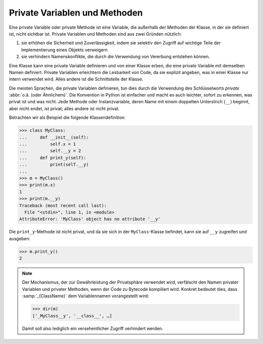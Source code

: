Private Variablen und Methoden
==============================

Eine private Variable oder private Methode ist eine Variable, die außerhalb der
Methoden der Klasse, in der sie definiert ist, nicht sichtbar ist. Private
Variablen und Methoden sind aus zwei Gründen nützlich:

#. sie erhöhen die Sicherheit und Zuverlässigkeit, indem sie selektiv den
   Zugriff auf wichtige Teile der Implementierung eines Objekts verweigern
#. sie verhindern Namenskonflikte, die durch die Verwendung von Vererbung
   entstehen können.

Eine Klasse kann eine private Variable definieren und von einer Klasse erben,
die eine private Variable mit demselben Namen definiert. Private Variablen
erleichtern die Lesbarkeit von Code, da sie explizit angeben, was in einer
Klasse nur intern verwendet wird. Alles andere ist die Schnittstelle der Klasse.

Die meisten Sprachen, die private Variablen definieren, tun dies durch die
Verwendung des Schlüsselworts *private* :abbr:`o.ä. (oder Ähnlichem)`. Die
Konvention in Python ist einfacher und macht es auch leichter, sofort zu
erkennen, was privat ist und was nicht. Jede Methode oder Instanzvariable, deren
Name mit einem doppelten Unterstrich (``__``) beginnt, aber nicht endet, ist
privat; alles andere ist nicht privat.

Betrachten wir als Beispiel die folgende Klassendefinition:

.. code-block:: pycon

    >>> class MyClass:
    ...     def __init__(self):
    ...         self.x = 1
    ...         self.__y = 2
    ...     def print_y(self):
    ...         print(self.__y)
    ...
    >>> m = MyClass()
    >>> print(m.x)
    1
    >>> print(m.__y)
    Traceback (most recent call last):
      File "<stdin>", line 1, in <module>
    AttributeError: 'MyClass' object has no attribute '__y'

Die ``print_y``-Methode ist nicht privat, und da sie sich in der
``MyClass``-Klasse befindet, kann sie auf ``__y`` zugreifen und ausgeben:

.. code-block:: pycon

    >>> m.print_y()
    2

.. note::

    Der Mechanismus, der zur Gewährleistung der Privatsphäre verwendet wird,
    verfälscht den Namen privater Variablen und privater Methoden, wenn der Code
    zu Bytecode kompiliert wird. Konkret bedeutet dies, dass
    :samp:`_{ClassName}` dem Variablennamen vorangestellt wird:

    .. code-block:: pycon

        >>> dir(m)
        ['_MyClass__y', '__class__', …]

    Damit soll also lediglich ein versehentlicher Zugriff verhindert werden.
